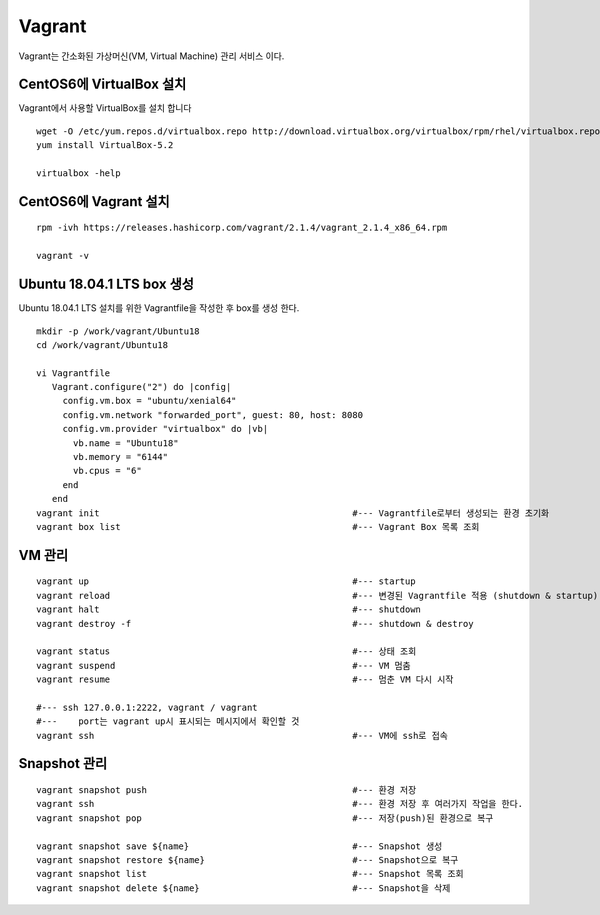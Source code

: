 +++++++
Vagrant
+++++++

Vagrant는 간소화된 가상머신(VM, Virtual Machine) 관리 서비스 이다.


========================
CentOS6에 VirtualBox 설치
========================

Vagrant에서 사용할 VirtualBox를 설치 합니다

::

 wget -O /etc/yum.repos.d/virtualbox.repo http://download.virtualbox.org/virtualbox/rpm/rhel/virtualbox.repo
 yum install VirtualBox-5.2
  
 virtualbox -help


=====================
CentOS6에 Vagrant 설치
=====================

::

 rpm -ivh https://releases.hashicorp.com/vagrant/2.1.4/vagrant_2.1.4_x86_64.rpm  
 
 vagrant -v

==========================
Ubuntu 18.04.1 LTS box 생성
==========================

Ubuntu 18.04.1 LTS 설치를 위한 Vagrantfile을 작성한 후 box를 생성 한다.

:: 

 mkdir -p /work/vagrant/Ubuntu18
 cd /work/vagrant/Ubuntu18
  
 vi Vagrantfile
    Vagrant.configure("2") do |config|
      config.vm.box = "ubuntu/xenial64"
      config.vm.network "forwarded_port", guest: 80, host: 8080
      config.vm.provider "virtualbox" do |vb|
        vb.name = "Ubuntu18"
        vb.memory = "6144"
        vb.cpus = "6"
      end
    end
 vagrant init                                                #--- Vagrantfile로부터 생성되는 환경 초기화
 vagrant box list                                            #--- Vagrant Box 목록 조회


=======
VM 관리
=======

::
 
 vagrant up                                                  #--- startup
 vagrant reload                                              #--- 변경된 Vagrantfile 적용 (shutdown & startup)
 vagrant halt                                                #--- shutdown
 vagrant destroy -f                                          #--- shutdown & destroy
 
 vagrant status                                              #--- 상태 조회
 vagrant suspend                                             #--- VM 멈춤
 vagrant resume                                              #--- 멈춘 VM 다시 시작
 
 #--- ssh 127.0.0.1:2222, vagrant / vagrant
 #---    port는 vagrant up시 표시되는 메시지에서 확인할 것
 vagrant ssh                                                 #--- VM에 ssh로 접속


=============
Snapshot 관리
=============

::

 vagrant snapshot push                                       #--- 환경 저장
 vagrant ssh                                                 #--- 환경 저장 후 여러가지 작업을 한다.
 vagrant snapshot pop                                        #--- 저장(push)된 환경으로 복구
 
 vagrant snapshot save ${name}                               #--- Snapshot 생성
 vagrant snapshot restore ${name}                            #--- Snapshot으로 복구
 vagrant snapshot list                                       #--- Snapshot 목록 조회
 vagrant snapshot delete ${name}                             #--- Snapshot을 삭제

